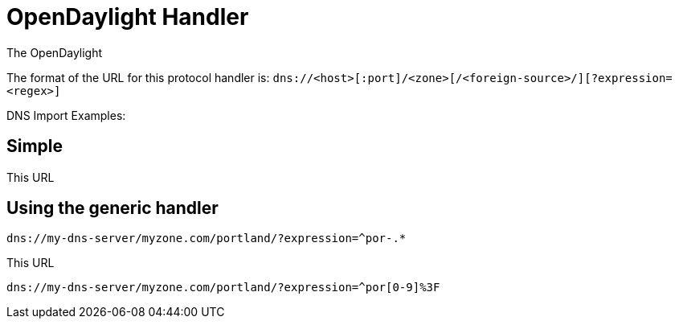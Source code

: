 
[[opendaylight-handler]]
= OpenDaylight Handler

The OpenDaylight



The format of the URL for this protocol handler is: `dns://<host>[:port]/<zone>[/<foreign-source>/][?expression=<regex>]`

DNS Import Examples:

== Simple

[source]
----

----

This URL 

== Using the generic handler

[source]
----
dns://my-dns-server/myzone.com/portland/?expression=^por-.*
----

This URL 

[source]
----
dns://my-dns-server/myzone.com/portland/?expression=^por[0-9]%3F
----

